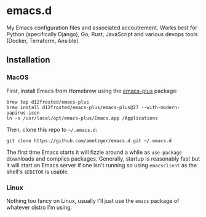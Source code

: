 * emacs.d
  My Emacs configuration files and associated accoutrement. Works best
  for Python (specifically Django), Go, Rust, JavaScript and various
  devops tools (Docker, Terraform, Ansible).

** Installation

*** MacOS
    First, install Emacs from Homebrew using the [[https://github.com/d12frosted/homebrew-emacs-plus][emacs-plus]] package:
    #+BEGIN_SRC shell
	brew tap d12frosted/emacs-plus
	brew install d12frosted/emacs-plus/emacs-plus@27 --with-modern-papirus-icon
    ln -s /usr/local/opt/emacs-plus/Emacs.app /Applications
    #+END_SRC

    Then, clone this repo to =~/.emacs.d=:
    #+BEGIN_SRC shell
    git clone https://github.com/ametzger/emacs.d.git ~/.emacs.d
    #+END_SRC

    The first time Emacs starts it will fizzle around a while as
    =use-package= downloads and compiles packages.  Generally, startup
    is reasonably fast but it will start an Emacs server if one isn't
    running so using =emacsclient= as the shell's =$EDITOR= is usable.

*** Linux
    Nothing too fancy on Linux, usually I'll just use the =emacs=
    package of whatever distro I'm using.

